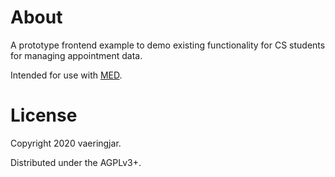 * About

A prototype frontend example to demo existing functionality for CS
students for managing appointment data.

Intended for use with [[https://notabug.org/vaeringjar/med-enterprise-dash][MED]].


* License

Copyright 2020 vaeringjar.

Distributed under the AGPLv3+.
